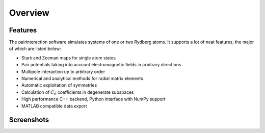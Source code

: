 Overview
========

Features
--------

The pairinteraction software simulates systems of one or two Rydberg atoms. It supports a lot of neat features, the major of which are listed below:

* Stark and Zeeman maps for single atom states
* Pair potentials taking into account electromagnetic fields in arbitrary directions
* Multipole interaction up to arbitrary order
* Numerical and analytical methods for radial matrix elements
* Automatic exploitation of symmetries
* Calculation of :math:`C_6` coefficients in degenerate subspaces
* High performance C++ backend, Python interface with NumPy support
* MATLAB compatible data export

Screenshots
-----------

.. raw:: html

    <style>
    .slideshow-container {
        display: block;
        position: relative
    }

    .slide {
        max-width: 100%;
        max-height: 100%;
    }

    .slide-text {
        position: absolute;
        font-size: .8em;
        bottom: 10px;
        right: 5px;
        margin-left: 5px;
        padding: .25em;
        color: #fafafa;
        background: rgba(102,102,102,0.6);
        border-radius: 2px;
    }

    .slide-text a {
        color: #fafafa;
        text-decoration: underline;
    }

    .slideshow-btn {
        display: inline-block;
        position: absolute;
        top: 50%;
        font-weight: bold;
        text-align: center;
        color: #fafafa;
        margin-top: -.75em;
        font-size: 2em;
        padding: 10px 10px 15px 10px;
        background: rgba(102,102,102,0.6);
        opacity: .3;
    }

    .slideshow-btn:hover {
        cursor: pointer;
        opacity: 1;
    }
    </style>

    <script>
    var slideshow = {
        idx: 0,

        start: function () {
            this.show(0);
        },

        step: function (n) {
            this.show(this.idx += n);
        },

        show: function(n) {
            var slides = document.getElementsByClassName("slide");
            this.idx = Math.abs(n % slides.length);
            for (var i = 0; i < slides.length; i++) {
                slides[i].style.display = "none";
            }
            slides[this.idx].style.display = "block";
        }
    }
    </script>

    <p>
    <div class="slideshow-container">
      <div class="slide">
        <a href="_static/slides/screen-win64.png"><img src="_static/slides/screen-win64.png"></a>
        <div class="slide-text">Main window with sample configuration on Windows 10 64-bit.</div>
      </div>
      <div class="slide">
        <a href="_static/slides/screen-osx-pairpotential.jpg"><img src="_static/slides/screen-osx-pairpotential.jpg"></a>
        <div class="slide-text">Main window with sample configuration on Mac OS X El Capitan.</div>
      </div>
      <div class="slide">
        <a href="_static/slides/screen-osx-starkmap.jpg"><img src="_static/slides/screen-osx-starkmap.jpg"></a>
        <div class="slide-text"><a href="https://dx.doi.org/10.1002/andp.19143480702">Stark map</a> for a single Rydberg atom.</div>
      </div>
      <div class="slide">
        <a href="_static/slides/screen-osx-zeemanmap.jpg"><img src="_static/slides/screen-osx-zeemanmap.jpg"></a>
        <div class="slide-text"><a href="https://dx.doi.org/10.1103/PhysRev.55.52">Quadratic Zeeman effect</a> for a single Rydberg atom.</div>
      </div>
      <div class="slideshow-btn" style="left:0"  onclick="slideshow.step(-1)">«</div>
      <div class="slideshow-btn" style="right:0" onclick="slideshow.step(+1)">»</div>
    </div>
    <script>slideshow.start();</script>
    </p>
